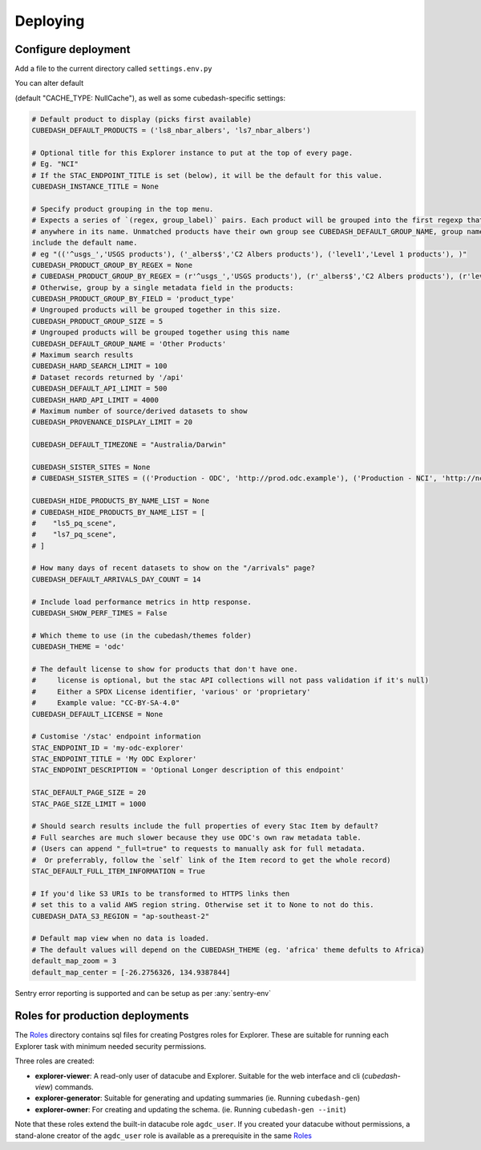 Deploying
=========

Configure deployment
--------------------

Add a file to the current directory called ``settings.env.py``

You can alter default

.. _Flask: http://flask.pocoo.org/docs/1.0/config/ or
.. _Flask Cache: https://pythonhosted.org/Flask-Caching/#configuring-flask-caching settings

(default "CACHE_TYPE: NullCache"), as well as some cubedash-specific settings:

.. code-block:: text

    # Default product to display (picks first available)
    CUBEDASH_DEFAULT_PRODUCTS = ('ls8_nbar_albers', 'ls7_nbar_albers')

    # Optional title for this Explorer instance to put at the top of every page.
    # Eg. "NCI"
    # If the STAC_ENDPOINT_TITLE is set (below), it will be the default for this value.
    CUBEDASH_INSTANCE_TITLE = None

    # Specify product grouping in the top menu.
    # Expects a series of `(regex, group_label)` pairs. Each product will be grouped into the first regexp that matches
    # anywhere in its name. Unmatched products have their own group see CUBEDASH_DEFAULT_GROUP_NAME, group names shouldn't
    include the default name.
    # eg "(('^usgs_','USGS products'), ('_albers$','C2 Albers products'), ('level1','Level 1 products'), )"
    CUBEDASH_PRODUCT_GROUP_BY_REGEX = None
    # CUBEDASH_PRODUCT_GROUP_BY_REGEX = (r'^usgs_','USGS products'), (r'_albers$','C2 Albers products'), (r'level1','Level 1 products'), )
    # Otherwise, group by a single metadata field in the products:
    CUBEDASH_PRODUCT_GROUP_BY_FIELD = 'product_type'
    # Ungrouped products will be grouped together in this size.
    CUBEDASH_PRODUCT_GROUP_SIZE = 5
    # Ungrouped products will be grouped together using this name
    CUBEDASH_DEFAULT_GROUP_NAME = 'Other Products'
    # Maximum search results
    CUBEDASH_HARD_SEARCH_LIMIT = 100
    # Dataset records returned by '/api'
    CUBEDASH_DEFAULT_API_LIMIT = 500
    CUBEDASH_HARD_API_LIMIT = 4000
    # Maximum number of source/derived datasets to show
    CUBEDASH_PROVENANCE_DISPLAY_LIMIT = 20

    CUBEDASH_DEFAULT_TIMEZONE = "Australia/Darwin"

    CUBEDASH_SISTER_SITES = None
    # CUBEDASH_SISTER_SITES = (('Production - ODC', 'http://prod.odc.example'), ('Production - NCI', 'http://nci.odc.example'), )

    CUBEDASH_HIDE_PRODUCTS_BY_NAME_LIST = None
    # CUBEDASH_HIDE_PRODUCTS_BY_NAME_LIST = [
    #    "ls5_pq_scene",
    #    "ls7_pq_scene",
    # ]

    # How many days of recent datasets to show on the "/arrivals" page?
    CUBEDASH_DEFAULT_ARRIVALS_DAY_COUNT = 14

    # Include load performance metrics in http response.
    CUBEDASH_SHOW_PERF_TIMES = False

    # Which theme to use (in the cubedash/themes folder)
    CUBEDASH_THEME = 'odc'

    # The default license to show for products that don't have one.
    #     license is optional, but the stac API collections will not pass validation if it's null)
    #     Either a SPDX License identifier, 'various' or 'proprietary'
    #     Example value: "CC-BY-SA-4.0"
    CUBEDASH_DEFAULT_LICENSE = None

    # Customise '/stac' endpoint information
    STAC_ENDPOINT_ID = 'my-odc-explorer'
    STAC_ENDPOINT_TITLE = 'My ODC Explorer'
    STAC_ENDPOINT_DESCRIPTION = 'Optional Longer description of this endpoint'

    STAC_DEFAULT_PAGE_SIZE = 20
    STAC_PAGE_SIZE_LIMIT = 1000

    # Should search results include the full properties of every Stac Item by default?
    # Full searches are much slower because they use ODC's own raw metadata table.
    # (Users can append "_full=true" to requests to manually ask for full metadata.
    #  Or preferrably, follow the `self` link of the Item record to get the whole record)
    STAC_DEFAULT_FULL_ITEM_INFORMATION = True

    # If you'd like S3 URIs to be transformed to HTTPS links then
    # set this to a valid AWS region string. Otherwise set it to None to not do this.
    CUBEDASH_DATA_S3_REGION = "ap-southeast-2"

    # Default map view when no data is loaded.
    # The default values will depend on the CUBEDASH_THEME (eg. 'africa' theme defults to Africa)
    default_map_zoom = 3
    default_map_center = [-26.2756326, 134.9387844]


Sentry error reporting is supported and can be setup as per :any:`sentry-env`


Roles for production deployments
---------------------------------

The `Roles <roles>`_ directory contains sql files for creating
Postgres roles for Explorer. These are suitable for running each Explorer
task with minimum needed security permissions.

Three roles are created:

- **explorer-viewer**: A read-only user of datacube and Explorer. Suitable for the web interface and cli (`cubedash-view`) commands.
- **explorer-generator**: Suitable for generating and updating summaries (ie. Running ``cubedash-gen``)
- **explorer-owner**: For creating and updating the schema. (ie. Running ``cubedash-gen --init``)

Note that these roles extend the built-in datacube role ``agdc_user``. If you
created your datacube without permissions, a stand-alone creator of the ``agdc_user``
role is available as a prerequisite in the same `Roles <roles>`_

.. _roles: https://github.com/opendatacube/datacube-explorer/tree/develop/cubedash/summary/roles
